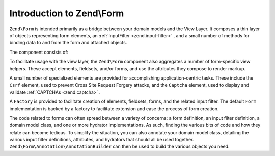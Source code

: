 
Introduction to Zend\\Form
==========================

``Zend\Form`` is intended primarily as a bridge between your domain models and the View Layer. It composes a thin layer of objects representing form elements, an :ref:`InputFilter <zend.input-filter>` , and a small number of methods for binding data to and from the form and attached objects.

The component consists of:

To facilitate usage with the view layer, the ``Zend\Form`` component also aggregates a number of form-specific view helpers. These accept elements, fieldsets, and/or forms, and use the attributes they compose to render markup.

A small number of specialized elements are provided for accomplishing application-centric tasks. These include the ``Csrf`` element, used to prevent Cross Site Request Forgery attacks, and the ``Captcha`` element, used to display and validate :ref:`CAPTCHAs <zend.captcha>` .

A ``Factory`` is provided to facilitate creation of elements, fieldsets, forms, and the related input filter. The default ``Form`` implementation is backed by a factory to facilitate extension and ease the process of form creation.

The code related to forms can often spread between a variety of concerns: a form definition, an input filter definition, a domain model class, and one or more hydrator implementations. As such, finding the various bits of code and how they relate can become tedious. To simplify the situation, you can also annotate your domain model class, detailing the various input filter definitions, attributes, and hydrators that should all be used together. ``Zend\Form\Annotation\AnnotationBuilder`` can then be used to build the various objects you need.


